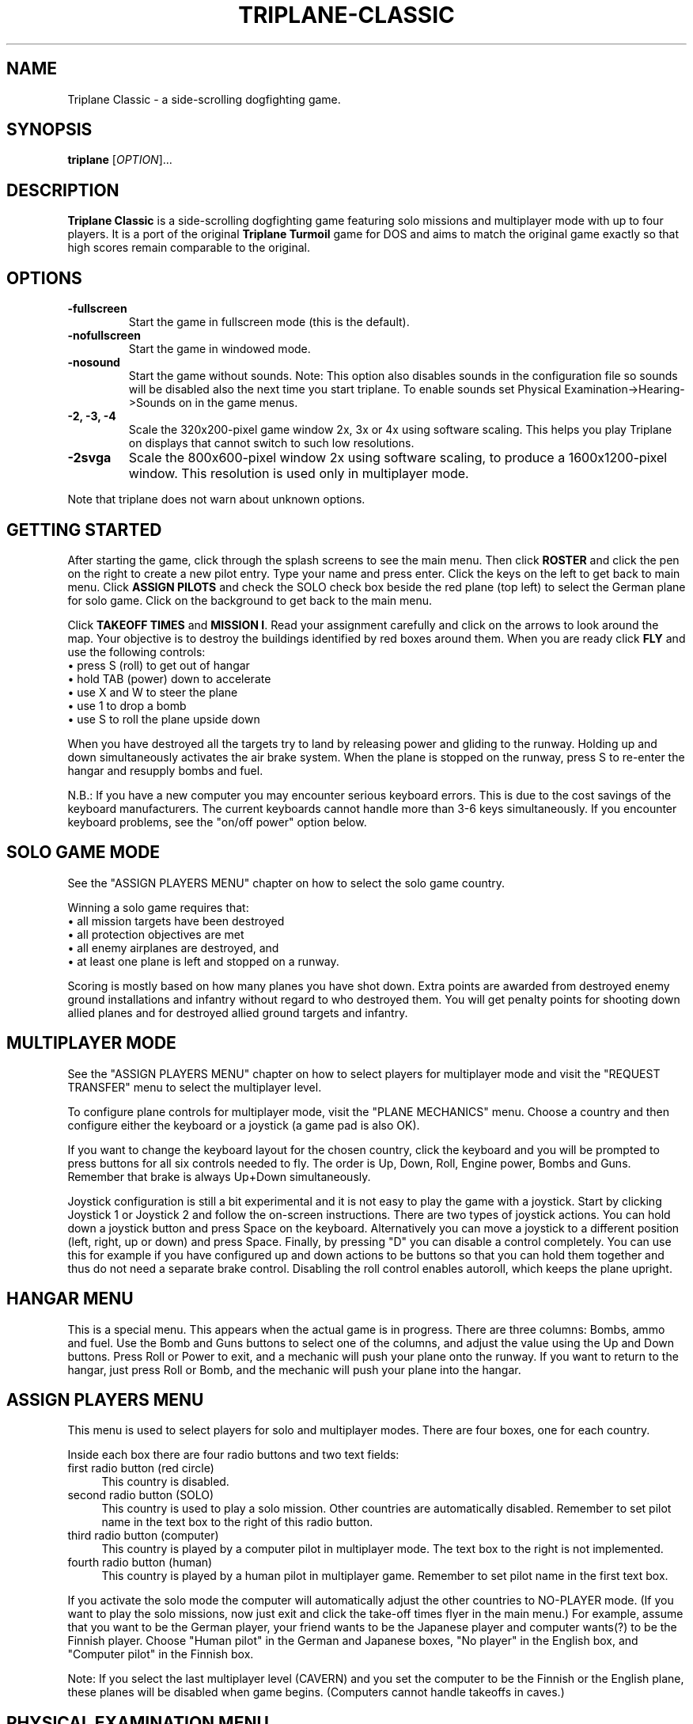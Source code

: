 .TH "TRIPLANE-CLASSIC" "6"
.SH "NAME" 
Triplane Classic \- a side-scrolling dogfighting game.
.SH "SYNOPSIS" 
.PP 
.B triplane
[\fIOPTION\fR]...
.SH "DESCRIPTION" 
.PP 
\fBTriplane Classic\fR is a side-scrolling dogfighting game featuring
solo missions and multiplayer mode with up to four players. It is a
port of the original \fBTriplane Turmoil\fR game for DOS and aims to
match the original game exactly so that high scores remain comparable
to the original.
.SH "OPTIONS"
.PP
.IP "\fB\-fullscreen\fP"
Start the game in fullscreen mode (this is the default).
.IP "\fB\-nofullscreen\fP"
Start the game in windowed mode.
.IP "\fB\-nosound\fP"
Start the game without sounds.  Note: This option also disables sounds
in the configuration file so sounds will be disabled also the next
time you start triplane.  To enable sounds set Physical
Examination->Hearing->Sounds on in the game menus.
.IP "\fB\-2, -3, -4\fP"
Scale the 320x200-pixel game window 2x, 3x or 4x using software
scaling.  This helps you play Triplane on displays that cannot switch to
such low resolutions.
.IP "\fB\-2svga\fP"
Scale the 800x600-pixel window 2x using software scaling, to
produce a 1600x1200-pixel window.  This resolution is used only in
multiplayer mode.
.PP
Note that triplane does not warn about unknown options.
.SH "GETTING STARTED"
.PP
After starting the game, click through the splash screens to see the
main menu.  Then click \fBROSTER\fP and click the pen on the right to
create a new pilot entry.  Type your name and press enter.  Click the
keys on the left to get back to main menu.  Click \fBASSIGN PILOTS\fP
and check the SOLO check box beside the red plane (top left) to select
the German plane for solo game.  Click on the background to get back to
the main menu.

Click \fBTAKEOFF TIMES\fP and \fBMISSION I\fP.  Read your assignment
carefully and click on the arrows to look around the map.  Your
objective is to destroy the buildings identified by red boxes around
them.  When you are ready click \fBFLY\fP and use the following
controls:
.IP "\(bu press S (roll) to get out of hangar" 4
.IP "\(bu hold TAB (power) down to accelerate" 4
.IP "\(bu use X and W to steer the plane" 4
.IP "\(bu use 1 to drop a bomb" 4
.IP "\(bu use S to roll the plane upside down" 4
.PP
When you have destroyed all the targets try to land by releasing power
and gliding to the runway.  Holding up and down simultaneously
activates the air brake system.  When the plane is stopped on the
runway, press S to re-enter the hangar and resupply bombs and fuel.

N.B.: If you have a new computer you may encounter serious keyboard
errors.  This is due to the cost savings of the keyboard manufacturers.
The current keyboards cannot handle more than 3-6 keys simultaneously.
If you encounter keyboard problems, see the "on/off power" option
below.

.SH "SOLO GAME MODE"
See the "ASSIGN PLAYERS MENU" chapter on how to select the solo game
country.

Winning a solo game requires that:
.IP "\(bu all mission targets have been destroyed" 4
.IP "\(bu all protection objectives are met" 4
.IP "\(bu all enemy airplanes are destroyed, and" 4
.IP "\(bu at least one plane is left and stopped on a runway." 4
.PP
Scoring is mostly based on how many planes you have shot down.  Extra
points are awarded from destroyed enemy ground installations and
infantry without regard to who destroyed them.  You will get penalty
points for shooting down allied planes and for destroyed allied ground
targets and infantry.

.SH "MULTIPLAYER MODE"
See the "ASSIGN PLAYERS MENU" chapter on how to select
players for multiplayer mode and visit the "REQUEST TRANSFER" menu to
select the multiplayer level.

To configure plane controls for multiplayer mode, visit the "PLANE
MECHANICS" menu.  Choose a country and then configure either the
keyboard or a joystick (a game pad is also OK).

If you want to change the keyboard layout for the chosen country,
click the keyboard and you will be prompted to press buttons for all
six controls needed to fly.  The order is Up, Down, Roll, Engine power,
Bombs and Guns.  Remember that brake is always Up+Down simultaneously.

Joystick configuration is still a bit experimental and it is not easy
to play the game with a joystick.  Start by clicking Joystick 1 or
Joystick 2 and follow the on-screen instructions.  There are two types
of joystick actions.  You can hold down a joystick button and press
Space on the keyboard.  Alternatively you can move a joystick to a
different position (left, right, up or down) and press Space.  Finally,
by pressing "D" you can disable a control completely.  You can use this
for example if you have configured up and down actions to be buttons
so that you can hold them together and thus do not need a separate
brake control.  Disabling the roll control enables autoroll, which
keeps the plane upright.

.SH "HANGAR MENU"

This is a special menu.  This appears when the actual game is in
progress.  There are three columns: Bombs, ammo and fuel.  Use the Bomb
and Guns buttons to select one of the columns, and adjust the value
using the Up and Down buttons.  Press Roll or Power to exit, and a
mechanic will push your plane onto the runway.  If you want to return
to the hangar, just press Roll or Bomb, and the mechanic will push
your plane into the hangar.

.SH "ASSIGN PLAYERS MENU"
.PP
This menu is used to select players for solo and multiplayer
modes.  There are four boxes, one for each country.

Inside each box there are four radio buttons and two text fields:

.IP "first radio button (red circle)" 4
This country is disabled.
.IP "second radio button (SOLO)" 4
This country is used to play a solo mission.  Other countries are
automatically disabled.  Remember to set pilot name in the text box to
the right of this radio button.
.IP "third radio button (computer)" 4
This country is played by a computer pilot in multiplayer mode.  The
text box to the right is not implemented.
.IP "fourth radio button (human)" 4
This country is played by a human pilot in multiplayer game.  Remember
to set pilot name in the first text box.
.PP
If you activate the solo mode the computer will automatically adjust
the other countries to NO-PLAYER mode.  (If you want to play the solo
missions, now just exit and click the take-off times flyer in the main
menu.) For example, assume that you want to be the German player, your
friend wants to be the Japanese player and computer wants(?) to be the
Finnish player.  Choose "Human pilot" in the German and Japanese boxes,
"No player" in the English box, and "Computer pilot" in the Finnish
box.

Note: If you select the last multiplayer level (CAVERN) and you set
the computer to be the Finnish or the English plane, these planes will
be disabled when game begins.  (Computers cannot handle takeoffs in
caves.)

.SH "PHYSICAL EXAMINATION MENU"

This is the options menu, where you can define game-related
parameters.  On the right side you can see four tabs:

\fBVISION\fP

.IP "Shots visible?"
If deactivated, no flying ammunition will be seen (planes & infantry).

.IP "AAA shots visible?"
If deactivated, no ammunition of flak battery will be seen.

.IP "AA-Mg shots visible?"
If deactivated, no ammunition of ground machine gun will be seen.

.IP "Flags?"
If deactivated, all flags will disappear.

.IP "Structure flames?"
If deactivated, the bombed structures will not burn.

.IP "Use 800*600 window (in MULTIPLAYER)?" 
Activate this option to play multiplayer games in a 800*600 window.

.PP
\fBHEARING\fP

.IP "Sounds on?"
Activate this to enable or disable all sound.  Note that the \fB-nosound\fP
command line option turns this off.

.IP "Musics on?"
Play music in the menus, if the "Sounds on?" option is also activated.

.IP "SFX on?"
Enable various sound effects in the game, if the "Sounds on?" option
is also activated.

.IP "Explosion sounds?"
If deactivated, a sound will be not heard when a bomb collides with ground.

.IP "Gunfire sounds?"
If deactivated, a sound will be not heard when a plane fires its guns.

.IP "AAA fire sounds?"
If deactivated, a sound will be not heard when ground defenses fire
(machine guns & flaks).

.IP "Water splash sound?"
If deactivated, a sound will be not heard when a bomb collides with water.

.IP "Infantry death sounds?"
If deactivated, infantry soldiers will not scream when they die.

.IP "Do you want on/off power?"
When activated, the behavior of the engine power button will be
dramatically changed.  On/off power allows toggling the engine on or
off by pressing the Power button, instead of having to hold it down.
Use this option \fBif you encounter keyboard problems\fP, because this
decreases the number of keys pressed down simultaneously.

.IP "Do you want a reversed power switch?"
Turns the behavior of the engine power button upside-down: when you
are \fBnot\fP holding the power key down, the plane accelerates.  When
held down, the engine will be deactivated.  This is not the same as
braking, you still need to use Up+Down to brake.

.PP
The following options are for multiplayer only.

.IP "Are all the planes the same?"
Sets all planes' attributes to a specific country.  For example: Choose
the German plane on the left, and every plane has 4 bombs etc.  This
affects all plane abilities.

.IP "Collisions on?"
If active, a collision of two planes results in an immediate
destruction of \fBboth\fP planes.  Both players lose one point in
collision.

.IP "Flying parts?"
If enabled the parts which appear when a plane crashes cause damage to
other planes.

.IP "Battle ends after n points"
End the game after one of the players has this number of points.  The
number can be increased by pressing it with the left mouse button and
decreased with the right mouse button.  UnLtd means unlimited, where
the multiplayer game will not end before you press Esc.

.IP "Alliances enabled?"
Enables alliances.  The sides are selected at the box in the lower left
corner.

.IP "AA-MGs?"
If deactivated, all ground machine gun batteries will disappear.

.IP "AAAs?"
If deactivated, all flak batteries will disappear.

.IP "Infantry?"
If deactivated, all infantry will disappear.

.IP "Unlimited ammo?"
If activated, you can shoot even when you have no gun rounds left, but
you cannot adjust your ammo load.

.IP "Unlimited fuel?"
If activated, the plane will still fly even when you have run out of
fuel, but you always have to take the full load of fuel when leaving
the hangar.

.PP
.SH "PLANE TYPES"
.TS
l l l l l.
Country	Germany	Finland	England	Japan
Ammunition	**	**	***	*
Maneuverability	**	*	*	***
Fuel	**	**	***	*
Speed	**	***	**	*
Bombs	**	*	**	***
Endurance	**	***	**	*
.TE
.PP
The German plane is very deadly in dogfight because it is designed for
it.  It does not have any particular strengths or weaknesses.

The Finnish plane is the fastest and the toughest but it has a poor
bomb capacity and great skill is needed to pilot it because of its low
turning rate.

The English plane never runs out of anything (except bombs).  Its only
disadvantage is the low maneuverability.

The Japanese plane has the biggest bomb capacity and it is even more
agile than the German plane.  Too bad it always runs out of fuel.

.SH "MEDALS, RIBBONS AND RANKS"
Like in a real Air Force, you will be awarded with higher ranks and
medals when you have served your country well.  The medals are shown on
top of your pilot in the roster menu.  Every rank has its own ribbon
which is located beside your pilot in the roster menu.  When you start
a new pilot you have no medals and you have only one ribbon, 2nd
Lieutenant.  When you advance ranks you do not lose your previous
ribbons like you would in real life.

\fBBest pilot in the country - Medals\fP

When you complete a sequence of solo missions (six of them) you will
be awarded the "Best pilot in the country" medal.  Every country has
its unique medal, but the main color of the medal depends on the
country so it will be very easy to see which country has awarded you
with it.

\fBSpecial medals\fP

There are two special medals.  The first is the veteran medal, Golden
Star.  It will be awarded to you when you have flown 1000 missions.  The
second is the hero medal, Silver Eagle.  It will be awarded to the
pilot who has killed the most and died the least.  There is only one
Silver Eagle medal in the world, so be careful, it will change its
owner very quickly.

\fBRanks and their abbreviations\fP

Here is a list of ranks appearing in Triplane.  In the roster an
abbreviation of the rank will be automatically added to your name (for
example: 2nd Lt. Dragst).  Both solo and multiplayer games will affect
it so you probably will not gain a lot of promotions by just playing one
of them.

The ranks are:

.IP "Second Lieutenant (2nd Lt.)"
A simple blue ribbon with one golden column 

.IP "First Lieutenant (1st Lt.)"
A blue ribbon with 1 golden column and 2 stars

.IP "Captain (Capt.)"
A blue ribbon with 2 golden columns and 2 stars

.IP "Major (Major)"
A blue ribbon with 2 golden columns and 4 stars

.IP "Lieutenant Colonel (Lt Col.)"
A blue ribbon with a Golden Shield of the Air Force

.IP "Colonel (Colonel)"
A blue ribbon with a Golden Eagle of the Air Force

.PP
If you are ever promoted to Colonel, you have probably played for some
time.  But remember, it is not impossible to gain it, you just need
play a little longer.

.SH "TIPS AND TRICKS"
.PP
.IP "\(bu Remember that stalling is a VERY good way to brake fast, but do not even think about it unless you can handle the plane very well." 4
.IP "\(bu When flying the Finnish plane remember to deactivate the power when turning." 4
.IP "\(bu There are several \fBAce missions\fP which are quite easy to complete, but great effort is needed for receiving a higher score.  Patriot Flight is a very good example of this, it is possible to get at least 169 points in it." 4
.IP "\(bu The Japanese plane can even outmaneuver the German plane, but only with an empty bomb load.  The German plane is still a bit better in dogfight." 4
.IP "\(bu Remember to use hit and run techniques when playing the Finnish plane." 4
.IP "\(bu There is no need to leave any bombs behind if you are playing with the Finnish plane, because it does not make any difference." 4
.IP "\(bu In the missions with a lots of enemy air activity, try protect your AAAs." 4
.IP "\(bu In solo missions you should learn to use the \fBRadar\fP markers, because that makes it easier to avoid enemy airplanes." 4
.IP "\(bu Avoid shooting too many bullets at the enemy plane, because it will probably explode.  In the solo game you cannot deactivate the part collision, so this is quite vital." 4
.IP "\(bu Remember that Japanese plane will always run out of fuel, particularly with six bombs." 4

.SH "FILES"
.PP
Triplane finds its configuration directory by searching the following
directories in this order:
.IP "\(bu 1) $TRIPLANE_HOME" 4
.IP "\(bu 2) $HOME/.triplane-classic (created if missing)" 4
.IP "\(bu 3) the current directory (if step 2 fails for some reason)." 4
.PP
The configuration directory contains the following files:
.IP "\(bu triplane.cfg" 4
Main configuration file.
.IP "\(bu roster.dta" 4
High score file.
.IP "\(bu keyset.dta" 4
Keyboard configuration file.

.PP
Triplane tries to locate its data directory by looking at which of the
following directories exist, in the following order:
.IP "\(bu 1) $TRIPLANE_DATA" 4
.IP "\(bu 2) TRIPLANE_DATA set at compilation time (if step 2 fails)" 4
.IP "\(bu 3) current directory." 4
.PP
The data directory contains only one file:
.IP "\(bu fokker.dks" 4
Game data file containing levels, graphics and sounds.

.SH "HISTORY"
.PP
The original \fBTriplane Turmoil\fR was developed by Markku Rankala, Teemu
J. Takanen and Henrikki Merikallio. Some work was also contributed by
Risto Puhakka, Antti Lehtoranta and Mikko Kinnunen. 

The portable SDL version, \fBTriplane Classic\fR, was created from the
original source by Timo Juhani Lindfors (timo.lindfors@iki.fi), Teemu
J. Takanen (tjt@users.sourceforge.net), and Riku Saikkonen. We also thank
Timo Lilja for his earlier Xlib porting efforts and Sami Liedes for
spellchecking and optimization ideas.
